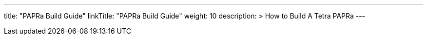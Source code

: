 
---
title: "PAPRa Build Guide"
linkTitle: "PAPRa Build Guide"
weight: 10
description: >
  How to Build A Tetra PAPRa
---

